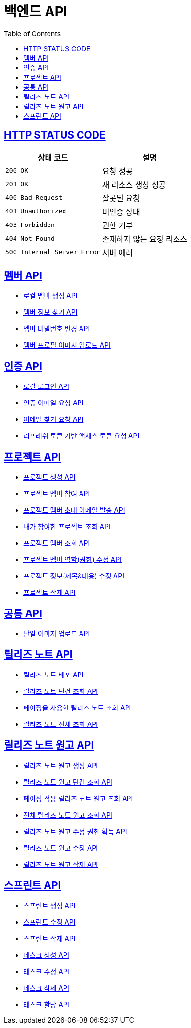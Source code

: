 = 백엔드 API
:doctype: book
:icons: font
:source-highlighter: highlightjs
:toc: left
:toclevels: 2
:sectlinks:


== HTTP STATUS CODE

|===
| 상태 코드 | 설명

| `200 OK`
| 요청 성공

| `201 OK`
| 새 리소스 생성 성공

| `400 Bad Request`
| 잘못된 요청

| `401 Unauthorized`
| 비인증 상태

| `403 Forbidden`
| 권한 거부

| `404 Not Found`
| 존재하지 않는 요청 리소스

| `500 Internal Server Error`
| 서버 에러
|===

== 멤버 API

* link:/docs/member/register_member.html[로컬 멤버 생성 API, window=_blank ]
* link:/docs/member/find_member_info.html[멤버 정보 찾기 API, window=_blank ]
* link:/docs/member/modify_member_password.html[멤버 비밀번호 변경 API, window=_blank ]
* link:/docs/member/upload_member_profile.html[멤버 프로필 이미지 업로드 API, window=_blank ]


== 인증 API

* link:/docs/auth/local_login.html[로컬 로그인 API, window=_blank ]
* link:/docs/auth/request_verified_email.html[인증 이메일 요청 API, window=_blank ]
* link:/docs/auth/find_email.html[이메일 찾기 요청 API, window=_blank ]
* link:/docs/auth/get_access_token.html[리프레쉬 토큰 기반 액세스 토큰 요청 API, window=_blank ]


== 프로젝트 API

* link:/docs/project/register_project.html[프로젝트 생성 API, window=_blank ]
* link:/docs/project/register_project_member.html[프로젝트 멤버 참여 API, window=_blank ]
* link:/docs/project/send_project_member_invitation_mail.html[프로젝트 멤버 초대 이메일 발송 API, window=_blank ]
* link:/docs/project/find_projects.html[내가 참여한 프로젝트 조회 API, window=_blank ]
* link:/docs/project/find_project_members.html[프로젝트 멤버 조회 API, window=_blank ]
* link:/docs/project/modify_project_members_roles.html[프로젝트 멤버 역할(권한) 수정 API, window=_blank ]
* link:/docs/project/modify_project_info.html[프로젝트 정보(제목&내용) 수정 API, window=_blank ]
* link:/docs/project/remove_project.html[프로젝트 삭제 API, window=_blank ]

== 공통 API

* link:/docs/common/upload_image.html[단일 이미지 업로드 API, window=_blank ]

== 릴리즈 노트 API

* link:/docs/release_note/deploy_release_note.html[릴리즈 노트 배포 API, window=_blank ]
* link:/docs/release_note/find_release_note.html[릴리즈 노트 단건 조회 API, window=_blank ]
* link:/docs/release_note/find_release_notes_with_paging.html[페이징을 사용한 릴리즈 노트 조회 API, window=_blank ]
* link:/docs/release_note/find_release_notes.html[릴리즈 노트 전체 조회 API, window=_blank ]


== 릴리즈 노트 원고 API

* link:/docs/release_note/register_manuscript.html[릴리즈 노트 원고 생성 API, window=_blank ]
* link:/docs/release_note/find_manuscript.html[릴리즈 노트 원고 단건 조회 API, window=_blank ]
* link:/docs/release_note/find_manuscripts_with_paging.html[페이징 적용 릴리즈 노트 원고 조회 API, window=_blank ]
* link:/docs/release_note/find_manuscripts.html[전체 릴리즈 노트 원고 조회 API, window=_blank ]
* link:/docs/release_note/has_right_to_modify_manuscript.html[릴리즈 노트 원고 수정 권한 획득 API, window=_blank ]
* link:/docs/release_note/modify_manuscript.html[릴리즈 노트 원고 수정 API, window=_blank ]
* link:/docs/release_note/delete_manuscript.html[릴리즈 노트 원고 삭제 API, window=_blank ]

== 스프린트 API

* link:/docs/sprint/register_sprint.html[스프린트 생성 API, window=_blank ]
* link:/docs/sprint/modify_sprint.html[스프린트 수정 API, window=_blank ]
* link:/docs/sprint/remove_sprint.html[스프린트 삭제 API, window=_blank ]
* link:/docs/sprint/register_task.html[테스크 생성 API, window=_blank ]
* link:/docs/sprint/modify_task.html[테스크 수정 API, window=_blank ]
* link:/docs/sprint/remove_task.html[테스크 삭제 API, window=_blank ]
* link:/docs/sprint/assign_task.html[테스크 할당 API, window=_blank ]
